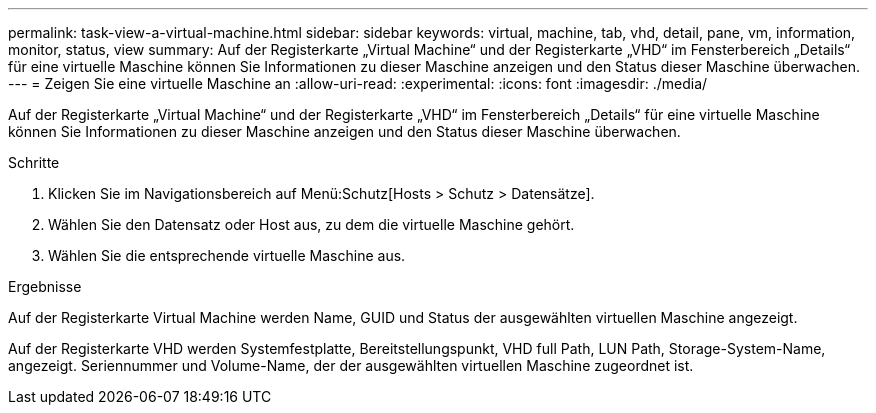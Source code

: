 ---
permalink: task-view-a-virtual-machine.html 
sidebar: sidebar 
keywords: virtual, machine, tab, vhd, detail, pane, vm, information, monitor, status, view 
summary: Auf der Registerkarte „Virtual Machine“ und der Registerkarte „VHD“ im Fensterbereich „Details“ für eine virtuelle Maschine können Sie Informationen zu dieser Maschine anzeigen und den Status dieser Maschine überwachen. 
---
= Zeigen Sie eine virtuelle Maschine an
:allow-uri-read: 
:experimental: 
:icons: font
:imagesdir: ./media/


[role="lead"]
Auf der Registerkarte „Virtual Machine“ und der Registerkarte „VHD“ im Fensterbereich „Details“ für eine virtuelle Maschine können Sie Informationen zu dieser Maschine anzeigen und den Status dieser Maschine überwachen.

.Schritte
. Klicken Sie im Navigationsbereich auf Menü:Schutz[Hosts > Schutz > Datensätze].
. Wählen Sie den Datensatz oder Host aus, zu dem die virtuelle Maschine gehört.
. Wählen Sie die entsprechende virtuelle Maschine aus.


.Ergebnisse
Auf der Registerkarte Virtual Machine werden Name, GUID und Status der ausgewählten virtuellen Maschine angezeigt.

Auf der Registerkarte VHD werden Systemfestplatte, Bereitstellungspunkt, VHD full Path, LUN Path, Storage-System-Name, angezeigt. Seriennummer und Volume-Name, der der ausgewählten virtuellen Maschine zugeordnet ist.
